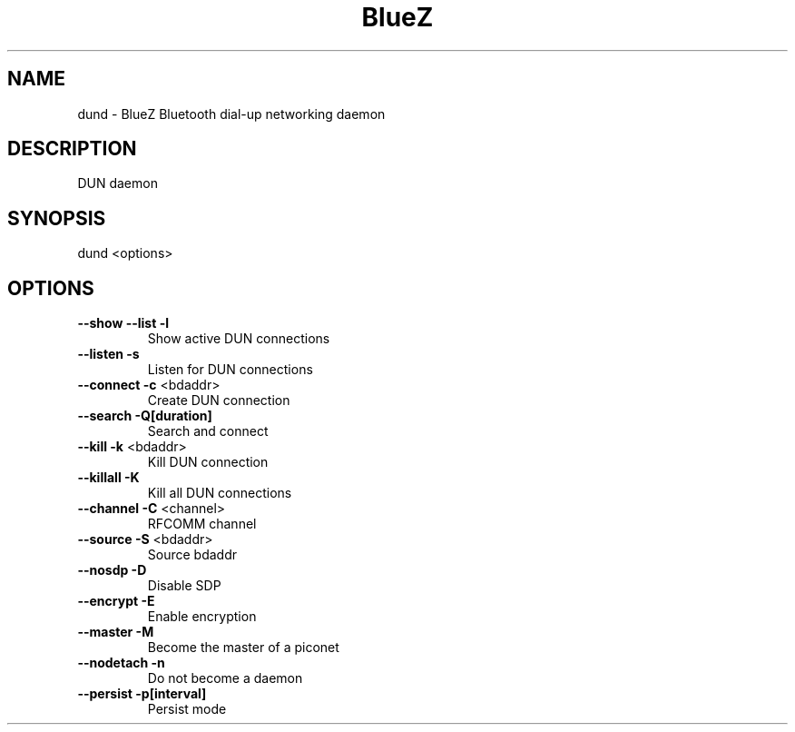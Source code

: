 .\" DO NOT MODIFY THIS FILE!  It was generated by help2man 1.29.
.TH BlueZ "1" "February 2003" "DUN daemon" "User Commands"
.SH NAME
dund \- BlueZ Bluetooth dial-up networking daemon
.SH DESCRIPTION
DUN daemon
.SH SYNOPSIS
dund <options>
.SH OPTIONS
.TP
\fB\-\-show\fR \fB\-\-list\fR \fB\-l\fR
Show active DUN connections
.TP
\fB\-\-listen\fR \fB\-s\fR
Listen for DUN connections
.TP
\fB\-\-connect\fR \fB\-c\fR <bdaddr>
Create DUN connection
.TP
\fB\-\-search\fR \fB\-Q[duration]\fR
Search and connect
.TP
\fB\-\-kill\fR \fB\-k\fR <bdaddr>
Kill DUN connection
.TP
\fB\-\-killall\fR \fB\-K\fR
Kill all DUN connections
.TP
\fB\-\-channel\fR \fB\-C\fR <channel>
RFCOMM channel
.TP
\fB\-\-source\fR \fB\-S\fR <bdaddr>
Source bdaddr
.TP
\fB\-\-nosdp\fR \fB\-D\fR
Disable SDP
.TP
\fB\-\-encrypt\fR \fB\-E\fR
Enable encryption
.TP
\fB\-\-master\fR \fB\-M\fR
Become the master of a piconet
.TP
\fB\-\-nodetach\fR \fB\-n\fR
Do not become a daemon
.TP
\fB\-\-persist\fR \fB\-p[interval]\fR
Persist mode

